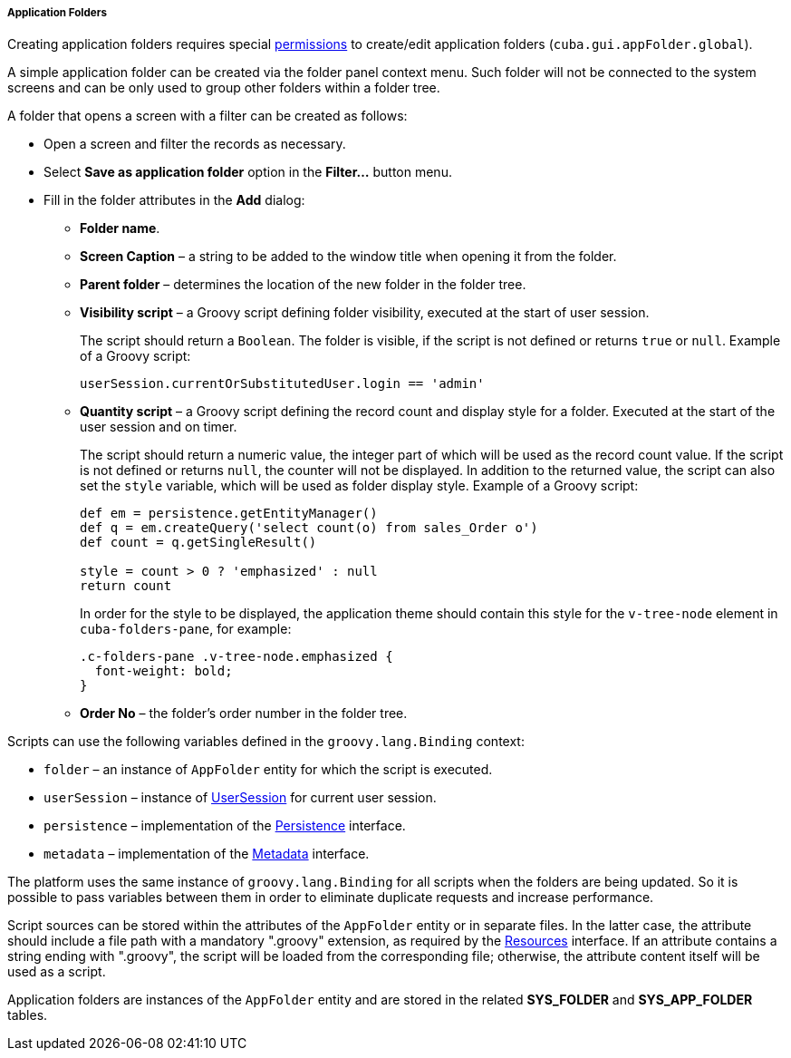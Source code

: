 :sourcesdir: ../../../../../source

[[application_folder]]
===== Application Folders

Creating application folders requires special <<permissions,permissions>> to create/edit application folders (`cuba.gui.appFolder.global`).

A simple application folder can be created via the folder panel context menu. Such folder will not be connected to the system screens and can be only used to group other folders within a folder tree.

A folder that opens a screen with a filter can be created as follows:

* Open a screen and filter the records as necessary.

* Select *Save as application folder* option in the *Filter...* button menu.

* Fill in the folder attributes in the *Add* dialog:

** *Folder name*.

** *Screen Caption* – a string to be added to the window title when opening it from the folder.

** *Parent folder* – determines the location of the new folder in the folder tree.

** *Visibility script* – a Groovy script defining folder visibility, executed at the start of user session.
+
The script should return a `Boolean`. The folder is visible, if the script is not defined or returns `true` or `null`. Example of a Groovy script:
+
[source, groovy]
----
userSession.currentOrSubstitutedUser.login == 'admin'
----

** *Quantity script* – a Groovy script defining the record count and display style for a folder. Executed at the start of the user session and on timer.
+
The script should return a numeric value, the integer part of which will be used as the record count value. If the script is not defined or returns `null`, the counter will not be displayed. In addition to the returned value, the script can also set the `style` variable, which will be used as folder display style. Example of a Groovy script:
+
[source, java]
----
def em = persistence.getEntityManager()
def q = em.createQuery('select count(o) from sales_Order o')
def count = q.getSingleResult()

style = count > 0 ? 'emphasized' : null
return count
----
+
In order for the style to be displayed, the application theme should contain this style for the `v-tree-node` element in `cuba-folders-pane`, for example:
+
[source, css]
----
.c-folders-pane .v-tree-node.emphasized {
  font-weight: bold;
}
----

** *Order No* – the folder's order number in the folder tree.

Scripts can use the following variables defined in the `groovy.lang.Binding` context:

* `folder` – an instance of `AppFolder` entity for which the script is executed.

* `userSession` – instance of <<userSession,UserSession>> for current user session.

* `persistence` – implementation of the <<persistence,Persistence>> interface.

* `metadata` – implementation of the <<metadata,Metadata>> interface.

The platform uses the same instance of `groovy.lang.Binding` for all scripts when the folders are being updated. So it is possible to pass variables between them in order to eliminate duplicate requests and increase performance.

Script sources can be stored within the attributes of the `AppFolder` entity or in separate files. In the latter case, the attribute should include a file path with a mandatory ".groovy" extension, as required by the <<resources,Resources>> interface. If an attribute contains a string ending with ".groovy", the script will be loaded from the corresponding file; otherwise, the attribute content itself will be used as a script.

Application folders are instances of the `AppFolder` entity and are stored in the related *SYS_FOLDER* and *SYS_APP_FOLDER* tables.


